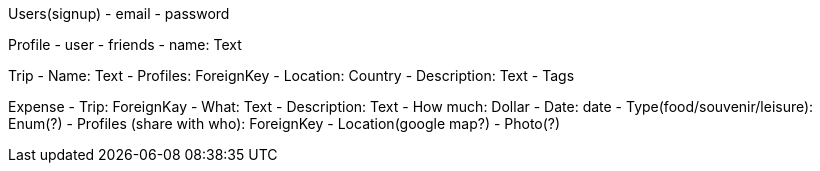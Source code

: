 Users(signup)
- email
- password

Profile
- user
- friends
- name: Text

Trip
- Name: Text
- Profiles: ForeignKey
- Location: Country
- Description: Text
- Tags

Expense
- Trip: ForeignKay
- What: Text
- Description: Text
- How much: Dollar
- Date: date
- Type(food/souvenir/leisure): Enum(?)
- Profiles (share with who): ForeignKey
- Location(google map?)
- Photo(?)
